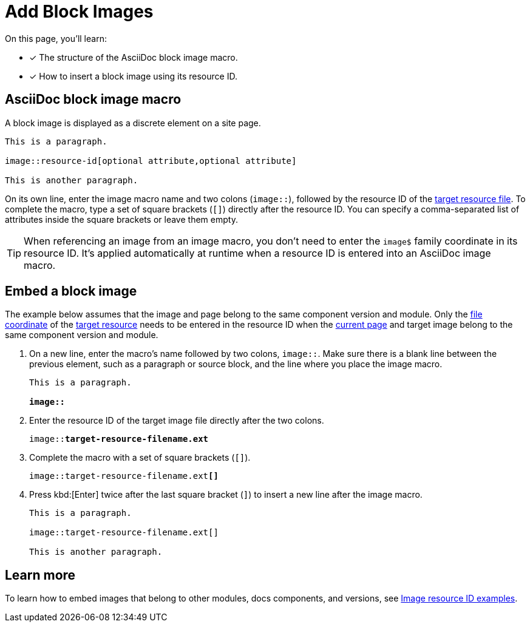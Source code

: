= Add Block Images

On this page, you'll learn:

* [x] The structure of the AsciiDoc block image macro.
* [x] How to insert a block image using its resource ID.

== AsciiDoc block image macro

A block image is displayed as a discrete element on a site page.

----
This is a paragraph.

image::resource-id[optional attribute,optional attribute]

This is another paragraph.
----

On its own line, enter the image macro name and two colons (`image::`), followed by the resource ID of the xref:resource-id-coordinates.adoc#target[target resource file].
To complete the macro, type a set of square brackets (`+[]+`) directly after the resource ID.
You can specify a comma-separated list of attributes inside the square brackets or leave them empty.

TIP: When referencing an image from an image macro, you don't need to enter the `image$` family coordinate in its resource ID.
It's applied automatically at runtime when a resource ID is entered into an AsciiDoc image macro.

[#insert-block-image]
== Embed a block image

The example below assumes that the image and page belong to the same component version and module.
Only the xref:resource-id-coordinates.adoc#id-resource[file coordinate] of the xref:resource-id-coordinates.adoc#target[target resource] needs to be entered in the resource ID when the xref:resource-id.adoc#current-page[current page] and target image belong to the same component version and module.

. On a new line, enter the macro's name followed by two colons, `image::`.
Make sure there is a blank line between the previous element, such as a paragraph or source block, and the line where you place the image macro.
+
[listing,subs=+quotes]
----
This is a paragraph.

**image::**
----

. Enter the resource ID of the target image file directly after the two colons.
+
[listing,subs=+quotes]
----
image::**target-resource-filename.ext**
----

. Complete the macro with a set of square brackets (`+[]+`).
+
[listing,subs=+quotes]
----
image::target-resource-filename.ext**[]**
----

. Press kbd:[Enter] twice after the last square bracket (`]`) to insert a new line after the image macro.
+
----
This is a paragraph.

image::target-resource-filename.ext[]

This is another paragraph.
----

== Learn more

To learn how to embed images that belong to other modules, docs components, and versions, see xref:image-resource-id-examples.adoc[Image resource ID examples].
